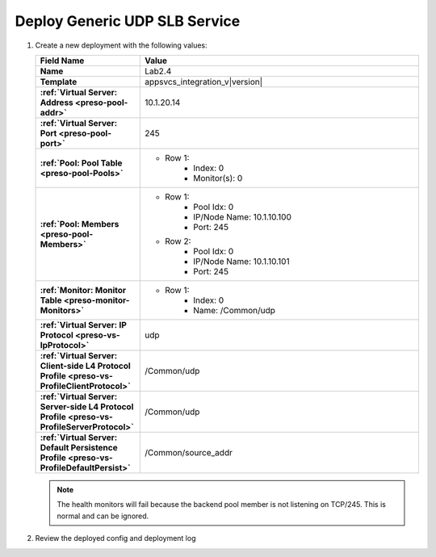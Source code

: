 .. |labmodule| replace:: 2
.. |labnum| replace:: 4
.. |labdot| replace:: |labmodule|\ .\ |labnum|
.. |labund| replace:: |labmodule|\ _\ |labnum|
.. |labname| replace:: Lab\ |labdot|
.. |labnameund| replace:: Lab\ |labund|

Deploy Generic UDP SLB Service
------------------------------

#. Create a new deployment with the following values:

   .. list-table::
         :widths: 30 80
         :header-rows: 1
         :stub-columns: 1

         * - Field Name
           - Value
         * - Name
           - |labname|
         * - Template
           - appsvcs_integration_v\ |version|
         * - :ref:`Virtual Server: Address <preso-pool-addr>`
           - 10.1.20.1\ |labnum|
         * - :ref:`Virtual Server: Port <preso-pool-port>`
           - 245
         * - :ref:`Pool: Pool Table <preso-pool-Pools>`
           - - Row 1: 
                - Index: 0 
                - Monitor(s): 0
         * - :ref:`Pool: Members <preso-pool-Members>`
           - - Row 1: 
                - Pool Idx: 0
                - IP/Node Name: 10.1.10.100
                - Port: 245
             - Row 2:
                - Pool Idx: 0
                - IP/Node Name: 10.1.10.101
                - Port: 245
         * - :ref:`Monitor: Monitor Table <preso-monitor-Monitors>`
           - - Row 1: 
                - Index: 0
                - Name: /Common/udp
         * - :ref:`Virtual Server: IP Protocol <preso-vs-IpProtocol>`
           - udp               
         * - :ref:`Virtual Server: Client-side L4 Protocol Profile <preso-vs-ProfileClientProtocol>`
           - /Common/udp
         * - :ref:`Virtual Server: Server-side L4 Protocol Profile <preso-vs-ProfileServerProtocol>`
           - /Common/udp           
         * - :ref:`Virtual Server: Default Persistence Profile <preso-vs-ProfileDefaultPersist>`
           - /Common/source_addr
   
   .. NOTE::
      The health monitors will fail because the backend pool member is not 
      listening on TCP/245.  This is normal and can be ignored.

#. Review the deployed config and deployment log
